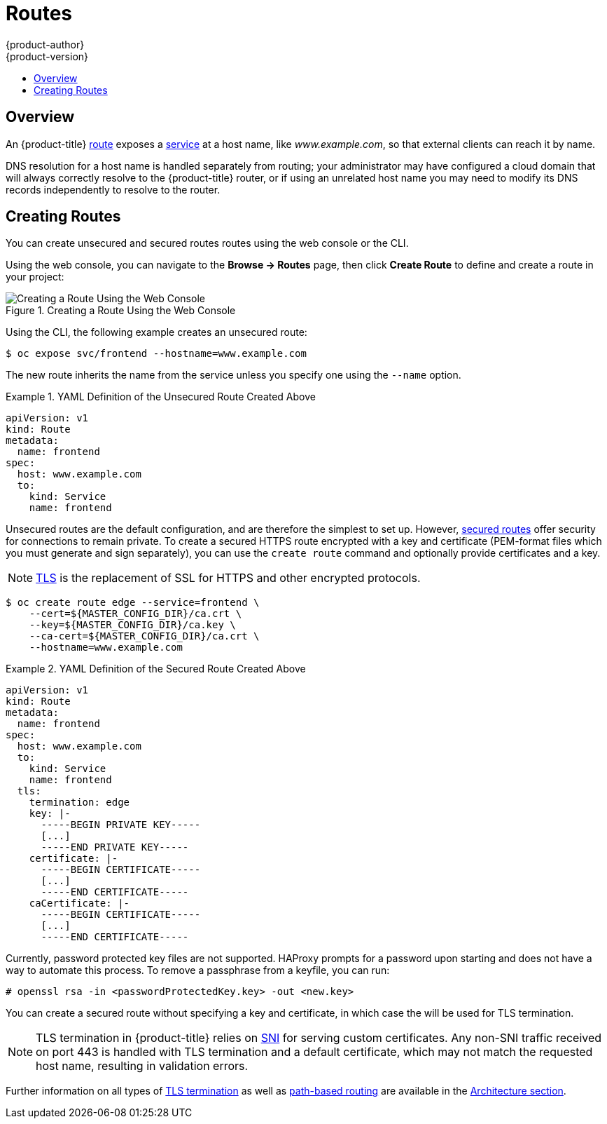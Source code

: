 [[dev-guide-routes]]
= Routes
{product-author}
{product-version}
:data-uri:
:icons:
:experimental:
:toc: macro
:toc-title:

toc::[]

== Overview

An {product-title} xref:../architecture/networking/routes.adoc#architecture-core-concepts-routes[route] exposes
a xref:../architecture/core_concepts/pods_and_services.adoc#services[service] at
a host name, like _www.example.com_, so that external clients can reach it by
name.

DNS resolution for a host name is handled separately from routing;
your administrator may have configured a cloud domain that will always
correctly resolve to the {product-title} router, or if using an unrelated
host name you may need to modify its DNS records independently to resolve
to the router.

[[creating-routes]]

== Creating Routes

You can create unsecured and secured routes routes using the web console or the
CLI.

Using the web console, you can navigate to the *Browse -> Routes* page, then
click *Create Route* to define and create a route in your project:

.Creating a Route Using the Web Console
image::console_create_route.png["Creating a Route Using the Web Console"]

Using the CLI, the following example creates an unsecured route:

ifndef::openshift-online[]
----
$ oc expose svc/frontend --hostname=www.example.com
----
endif::[]
ifdef::openshift-online[]
----
$ oc expose svc/frontend
----
endif::[]

The new route inherits the name from the service unless you specify one
using the `--name` option.

ifndef::openshift-online[]
.YAML Definition of the Unsecured Route Created Above
====
[source,yaml]
----
apiVersion: v1
kind: Route
metadata:
  name: frontend
spec:
  host: www.example.com
  to:
    kind: Service
    name: frontend
----
====
endif::[]

ifdef::openshift-online[]
.YAML Definition of the Unsecured Route Created Above
====
[source,yaml]
----
apiVersion: v1
kind: Route
metadata:
  name: frontend
spec:
  to:
    kind: Service
    name: frontend
----
====
endif::[]

ifndef::openshift-online[]
Unsecured routes are the default configuration, and are therefore the simplest
to set up.
However,
xref:../architecture/networking/routes.adoc#secured-routes[secured routes]
offer security for connections to remain private.
To create a secured HTTPS route encrypted with a key and certificate
(PEM-format files which you must generate and sign separately), you can use
the `create route` command and optionally provide certificates and a key.

[NOTE]
====
link:https://en.wikipedia.org/wiki/Transport_Layer_Security[TLS] is the
replacement of SSL for HTTPS and other encrypted protocols.
====

----
$ oc create route edge --service=frontend \
    --cert=${MASTER_CONFIG_DIR}/ca.crt \
    --key=${MASTER_CONFIG_DIR}/ca.key \
    --ca-cert=${MASTER_CONFIG_DIR}/ca.crt \
    --hostname=www.example.com
----

.YAML Definition of the Secured Route Created Above
====
[source,yaml]
----
apiVersion: v1
kind: Route
metadata:
  name: frontend
spec:
  host: www.example.com
  to:
    kind: Service
    name: frontend
  tls:
    termination: edge
    key: |-
      -----BEGIN PRIVATE KEY-----
      [...]
      -----END PRIVATE KEY-----
    certificate: |-
      -----BEGIN CERTIFICATE-----
      [...]
      -----END CERTIFICATE-----
    caCertificate: |-
      -----BEGIN CERTIFICATE-----
      [...]
      -----END CERTIFICATE-----
----
====

Currently, password protected key files are not supported. HAProxy prompts for
a password upon starting and does not have a way to automate this process. To
remove a passphrase from a keyfile, you can run:

----
# openssl rsa -in <passwordProtectedKey.key> -out <new.key>
----
endif::[]
ifdef::openshift-online[]
Unsecured routes are the default configuration, and are therefore the simplest
to set up.
However,
xref:../architecture/networking/routes.adoc#secured-routes[secured routes]
offer security for connections to remain private.  To create a secured HTTPS route
encrypted with the default certificate for {product-title} {product-version}
you can use the `create route` command.

[NOTE]
====
link:https://en.wikipedia.org/wiki/Transport_Layer_Security[TLS] is the
replacement of SSL for HTTPS and other encrypted protocols.
====

----
$ oc create route edge --service=frontend
----

.YAML Definition of the Secured Route Created Above
====
[source,yaml]
----
apiVersion: v1
kind: Route
metadata:
  name: frontend
spec:
  to:
    kind: Service
    name: frontend
  tls:
    termination: edge
----
====

====
endif::[]

ifndef::openshift-online[]
You can create a secured route without specifying a key and certificate,
in which case the
ifdef::openshift-enterprise,openshift-origin[]
xref:../install_config/router/default_haproxy_router.adoc#using-wildcard-certificates[router's
default certificate]
endif::[]
ifdef::openshift-dedicated[]
router's default certificate
endif::[]
will be used for TLS termination.

[NOTE]
====
TLS termination in {product-title} relies on
link:https://en.wikipedia.org/wiki/Server_Name_Indication[SNI] for serving
custom certificates. Any non-SNI traffic received on port 443 is handled with
TLS termination and a default certificate, which may not match the requested
host name, resulting in validation errors.
====
endif::[]

Further information on all types of
xref:../architecture/networking/routes.adoc#secured-routes[TLS termination]
as well as
xref:../architecture/networking/routes.adoc#path-based-routes[path-based
routing] are available in the
xref:../architecture/networking/routes.adoc#architecture-core-concepts-routes[Architecture section].

ifdef::openshift-online[]
[[custom-route-and-hosts-and-certificates-restrictions]]
== Restrictions

Custom route hosts are not permitted. Instead, the following host template is
enforced on all user routes:

----
<route-name>-<namespace>.44fs.preview.openshiftapps.com
----

Also, custom certificates are not permitted. Only unencrypted routes, edge
routes using the default certificate, and passthrough routes work. Edge routes
with custom certificates and re-encrypt routes (which necessarily have custom
certificates) do not work.

These restrictions are enforced in the router. Inspecting the route in the
console or using `oc get routes` displays the host and certificates specified by
the user. However, custom hosts are not respected, and routes with custom
certificates do not work.
endif::[]

